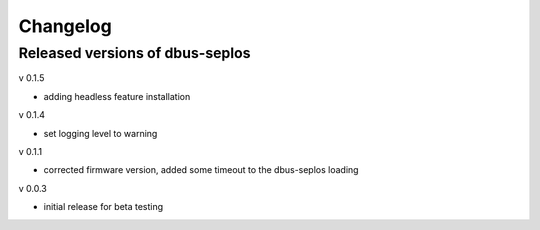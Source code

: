 Changelog
=========

Released versions of dbus-seplos
--------------------------------
v 0.1.5

- adding headless feature installation

v 0.1.4

- set logging level to warning

v 0.1.1

- corrected firmware version, added some timeout to the dbus-seplos loading

v 0.0.3

- initial release for beta testing

